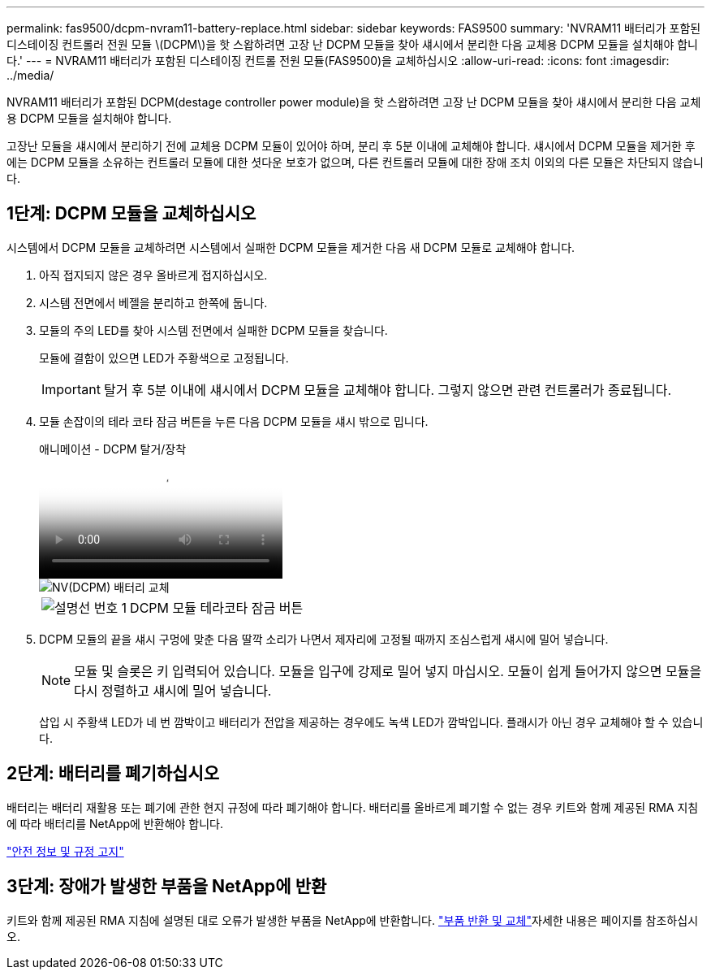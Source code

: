 ---
permalink: fas9500/dcpm-nvram11-battery-replace.html 
sidebar: sidebar 
keywords: FAS9500 
summary: 'NVRAM11 배터리가 포함된 디스테이징 컨트롤러 전원 모듈 \(DCPM\)을 핫 스왑하려면 고장 난 DCPM 모듈을 찾아 섀시에서 분리한 다음 교체용 DCPM 모듈을 설치해야 합니다.' 
---
= NVRAM11 배터리가 포함된 디스테이징 컨트롤 전원 모듈(FAS9500)을 교체하십시오
:allow-uri-read: 
:icons: font
:imagesdir: ../media/


[role="lead"]
NVRAM11 배터리가 포함된 DCPM(destage controller power module)을 핫 스왑하려면 고장 난 DCPM 모듈을 찾아 섀시에서 분리한 다음 교체용 DCPM 모듈을 설치해야 합니다.

고장난 모듈을 섀시에서 분리하기 전에 교체용 DCPM 모듈이 있어야 하며, 분리 후 5분 이내에 교체해야 합니다. 섀시에서 DCPM 모듈을 제거한 후에는 DCPM 모듈을 소유하는 컨트롤러 모듈에 대한 셧다운 보호가 없으며, 다른 컨트롤러 모듈에 대한 장애 조치 이외의 다른 모듈은 차단되지 않습니다.



== 1단계: DCPM 모듈을 교체하십시오

시스템에서 DCPM 모듈을 교체하려면 시스템에서 실패한 DCPM 모듈을 제거한 다음 새 DCPM 모듈로 교체해야 합니다.

. 아직 접지되지 않은 경우 올바르게 접지하십시오.
. 시스템 전면에서 베젤을 분리하고 한쪽에 둡니다.
. 모듈의 주의 LED를 찾아 시스템 전면에서 실패한 DCPM 모듈을 찾습니다.
+
모듈에 결함이 있으면 LED가 주황색으로 고정됩니다.

+

IMPORTANT: 탈거 후 5분 이내에 섀시에서 DCPM 모듈을 교체해야 합니다. 그렇지 않으면 관련 컨트롤러가 종료됩니다.

. 모듈 손잡이의 테라 코타 잠금 버튼을 누른 다음 DCPM 모듈을 섀시 밖으로 밉니다.
+
.애니메이션 - DCPM 탈거/장착
video::c067cf9d-35b8-4fbe-9573-ae78004c2328[panopto]
+
image::../media/drw_9500_remove_NV_battery.svg[NV(DCPM) 배터리 교체]

+
[cols="20%,80%"]
|===


 a| 
image::../media/icon_round_1.png[설명선 번호 1]
 a| 
DCPM 모듈 테라코타 잠금 버튼

|===
. DCPM 모듈의 끝을 섀시 구멍에 맞춘 다음 딸깍 소리가 나면서 제자리에 고정될 때까지 조심스럽게 섀시에 밀어 넣습니다.
+

NOTE: 모듈 및 슬롯은 키 입력되어 있습니다. 모듈을 입구에 강제로 밀어 넣지 마십시오. 모듈이 쉽게 들어가지 않으면 모듈을 다시 정렬하고 섀시에 밀어 넣습니다.

+
삽입 시 주황색 LED가 네 번 깜박이고 배터리가 전압을 제공하는 경우에도 녹색 LED가 깜박입니다. 플래시가 아닌 경우 교체해야 할 수 있습니다.





== 2단계: 배터리를 폐기하십시오

배터리는 배터리 재활용 또는 폐기에 관한 현지 규정에 따라 폐기해야 합니다. 배터리를 올바르게 폐기할 수 없는 경우 키트와 함께 제공된 RMA 지침에 따라 배터리를 NetApp에 반환해야 합니다.

https://library.netapp.com/ecm/ecm_download_file/ECMP12475945["안전 정보 및 규정 고지"^]



== 3단계: 장애가 발생한 부품을 NetApp에 반환

키트와 함께 제공된 RMA 지침에 설명된 대로 오류가 발생한 부품을 NetApp에 반환합니다.  https://mysupport.netapp.com/site/info/rma["부품 반환 및 교체"]자세한 내용은 페이지를 참조하십시오.
